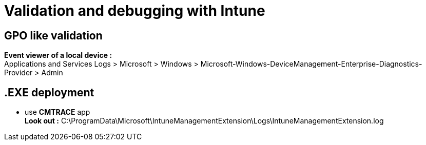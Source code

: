 = Validation and debugging with Intune

== GPO like validation
*Event viewer of a local device :* +
Applications and Services Logs > Microsoft > Windows > Microsoft-Windows-DeviceManagement-Enterprise-Diagnostics-Provider > Admin

== .EXE deployment
* use *CMTRACE* app +
*Look out :* C:\ProgramData\Microsoft\IntuneManagementExtension\Logs\IntuneManagementExtension.log
